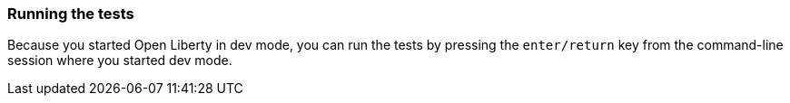 === Running the tests

Because you started Open Liberty in dev mode, you can run the tests by pressing the `enter/return` key from the command-line session where you started dev mode.
